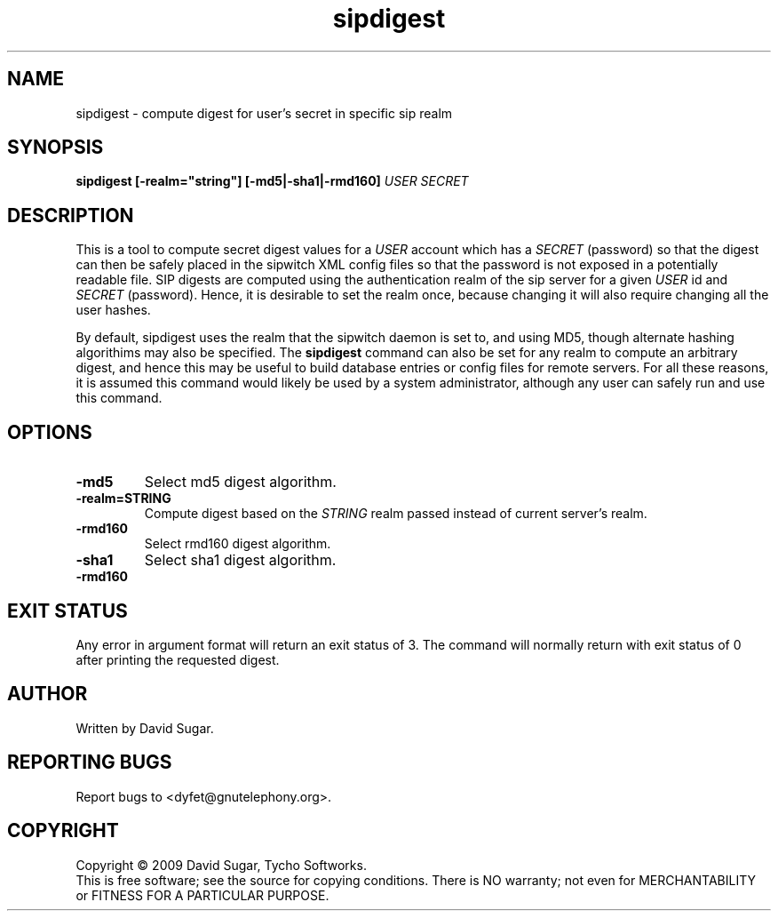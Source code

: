 .\" sipdigest - compute digest for user's secret in a specific sip realm
.\" Copyright (c) 2009 David Sugar <dyfet@gnutelephony.org>
.\"
.\" This manual page is free software; you can redistribute it and/or modify
.\" it under the terms of the GNU General Public License as published by
.\" the Free Software Foundation; either version 3 of the License, or
.\" (at your option) any later version.
.\"
.\" This program is distributed in the hope that it will be useful,
.\" but WITHOUT ANY WARRANTY; without even the implied warranty of
.\" MERCHANTABILITY or FITNESS FOR A PARTICULAR PURPOSE.  See the
.\" GNU General Public License for more details.
.\"
.\" You should have received a copy of the GNU General Public License
.\" along with this program; if not, write to the Free Software
.\" Foundation, Inc.,59 Temple Place - Suite 330, Boston, MA 02111-1307, USA.
.\"
.\" This manual page is written especially for Debian GNU/Linux.
.\"
.TH sipdigest "8" "December 2009" "GNU SIP Witch" "GNU Telephony"
.SH NAME
sipdigest \- compute digest for user's secret in specific sip realm
.SH SYNOPSIS
.B sipdigest [-realm="string"] [-md5|-sha1|-rmd160] \fIUSER\fR \fISECRET\fR 
.br
.SH DESCRIPTION
This is a tool to compute secret digest values for a \fIUSER\fR account which 
has a \fISECRET\fR (password) so that the digest can then be safely placed in
the sipwitch XML config files so that the password is not exposed in a 
potentially readable file.  SIP digests are computed using the authentication 
realm of the sip server for a given \fIUSER\fR id and \fISECRET\fR (password).  
Hence, it is desirable to set the realm once, because changing it will also 
require changing all the user hashes.
.PP
By default, sipdigest uses the realm that the sipwitch daemon is set to, and
using MD5, though alternate hashing algorithims may also be specified.  The
\fBsipdigest\fR command can also be set for any realm to compute an arbitrary 
digest, and hence this may be useful to build database entries or config files 
for remote servers.  For all these reasons, it is assumed this command would 
likely be used by a system administrator, although any user can safely run 
and use this command.
.SH OPTIONS
.TP
.B -md5
Select md5 digest algorithm.
.TP
.B -realm=STRING
Compute digest based on the
.I STRING
realm passed instead of current server's realm.
.TP
.B -rmd160
Select rmd160 digest algorithm.
.TP
.B -sha1
Select sha1 digest algorithm.
.TP
.B -rmd160
.I 
.SH "EXIT STATUS"
Any error in argument format will return an exit status of 3.  The command
will normally return with exit status of 0 after printing the requested
digest.
.SH AUTHOR
Written by David Sugar.
.SH "REPORTING BUGS"
Report bugs to <dyfet@gnutelephony.org>.
.SH COPYRIGHT
Copyright \(co 2009 David Sugar, Tycho Softworks.
.br
This is free software; see the source for copying conditions.  There is NO
warranty; not even for MERCHANTABILITY or FITNESS FOR A PARTICULAR
PURPOSE.

